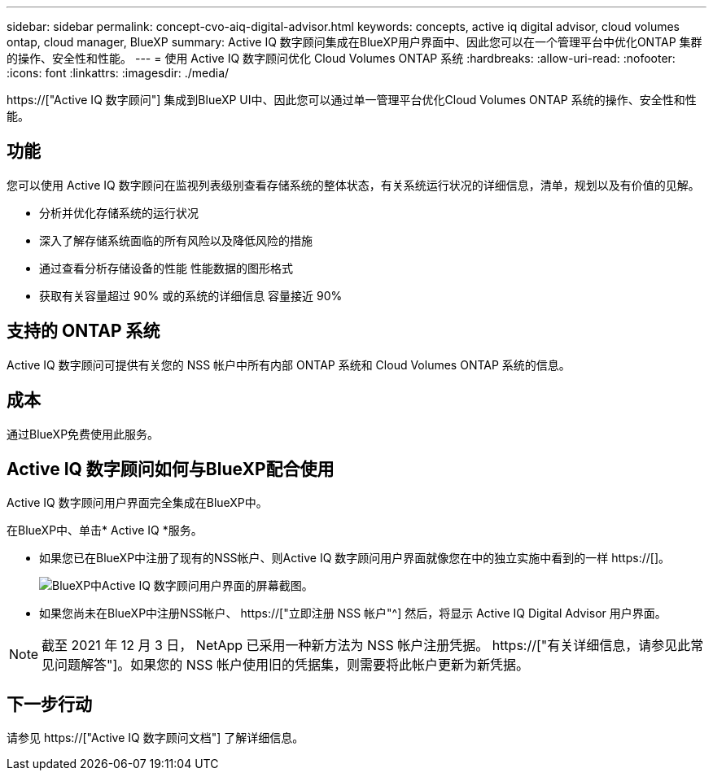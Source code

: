 ---
sidebar: sidebar 
permalink: concept-cvo-aiq-digital-advisor.html 
keywords: concepts, active iq digital advisor, cloud volumes ontap, cloud manager, BlueXP 
summary: Active IQ 数字顾问集成在BlueXP用户界面中、因此您可以在一个管理平台中优化ONTAP 集群的操作、安全性和性能。 
---
= 使用 Active IQ 数字顾问优化 Cloud Volumes ONTAP 系统
:hardbreaks:
:allow-uri-read: 
:nofooter: 
:icons: font
:linkattrs: 
:imagesdir: ./media/


[role="lead"]
https://["Active IQ 数字顾问"] 集成到BlueXP UI中、因此您可以通过单一管理平台优化Cloud Volumes ONTAP 系统的操作、安全性和性能。



== 功能

您可以使用 Active IQ 数字顾问在监视列表级别查看存储系统的整体状态，有关系统运行状况的详细信息，清单，规划以及有价值的见解。

* 分析并优化存储系统的运行状况
* 深入了解存储系统面临的所有风险以及降低风险的措施
* 通过查看分析存储设备的性能 性能数据的图形格式
* 获取有关容量超过 90% 或的系统的详细信息 容量接近 90%




== 支持的 ONTAP 系统

Active IQ 数字顾问可提供有关您的 NSS 帐户中所有内部 ONTAP 系统和 Cloud Volumes ONTAP 系统的信息。



== 成本

通过BlueXP免费使用此服务。



== Active IQ 数字顾问如何与BlueXP配合使用

Active IQ 数字顾问用户界面完全集成在BlueXP中。

在BlueXP中、单击* Active IQ *服务。

* 如果您已在BlueXP中注册了现有的NSS帐户、则Active IQ 数字顾问用户界面就像您在中的独立实施中看到的一样 https://[]。
+
image:screenshot_aiq_digital_advisor.png["BlueXP中Active IQ 数字顾问用户界面的屏幕截图。"]

* 如果您尚未在BlueXP中注册NSS帐户、 https://["立即注册 NSS 帐户"^] 然后，将显示 Active IQ Digital Advisor 用户界面。



NOTE: 截至 2021 年 12 月 3 日， NetApp 已采用一种新方法为 NSS 帐户注册凭据。 https://["有关详细信息，请参见此常见问题解答"]。如果您的 NSS 帐户使用旧的凭据集，则需要将此帐户更新为新凭据。



== 下一步行动

请参见 https://["Active IQ 数字顾问文档"] 了解详细信息。
